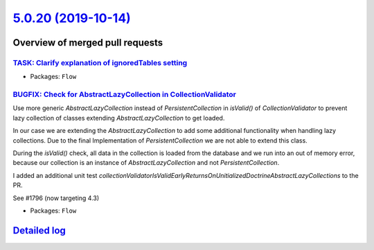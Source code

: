 `5.0.20 (2019-10-14) <https://github.com/neos/flow-development-collection/releases/tag/5.0.20>`_
================================================================================================

Overview of merged pull requests
~~~~~~~~~~~~~~~~~~~~~~~~~~~~~~~~

`TASK: Clarify explanation of ignoredTables setting <https://github.com/neos/flow-development-collection/pull/1813>`_
---------------------------------------------------------------------------------------------------------------------

* Packages: ``Flow``

`BUGFIX: Check for AbstractLazyCollection in CollectionValidator <https://github.com/neos/flow-development-collection/pull/1798>`_
----------------------------------------------------------------------------------------------------------------------------------

Use more generic `AbstractLazyCollection` instead of `PersistentCollection` in `isValid()` of `CollectionValidator` to prevent lazy collection of classes extending `AbstractLazyCollection` to get loaded.

In our case we are extending the `AbstractLazyCollection` to add some additional functionality when handling lazy collections. Due to the final Implementation of `PersistentCollection` we are not able to extend this class.

During the `isValid()` check, all data in the collection is loaded from the database and we run into an out of memory error, because our collection is an instance of `AbstractLazyCollection` and not `PersistentCollection`.

I added an additional unit test `collectionValidatorIsValidEarlyReturnsOnUnitializedDoctrineAbstractLazyCollections` to the PR.

See #1796 (now targeting 4.3)

* Packages: ``Flow``

`Detailed log <https://github.com/neos/flow-development-collection/compare/5.0.19...5.0.20>`_
~~~~~~~~~~~~~~~~~~~~~~~~~~~~~~~~~~~~~~~~~~~~~~~~~~~~~~~~~~~~~~~~~~~~~~~~~~~~~~~~~~~~~~~~~~~~~
